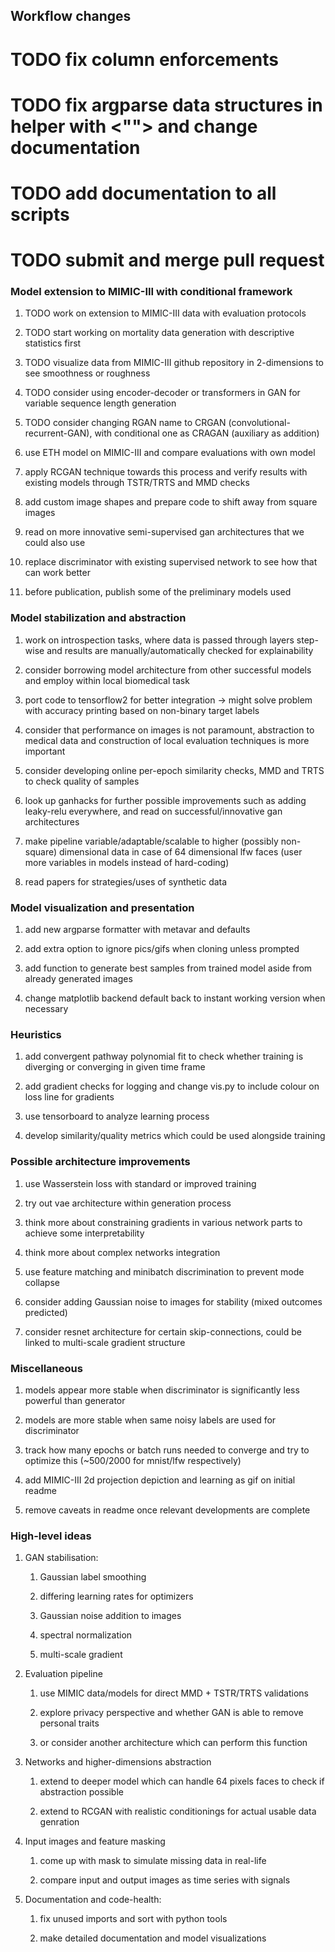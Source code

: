 ** Workflow changes

* TODO fix column enforcements
* TODO fix argparse data structures in helper with <""> and change documentation
* TODO add documentation to all scripts
* TODO submit and merge pull request

*** Model extension to MIMIC-III with conditional framework
***** TODO work on extension to MIMIC-III data with evaluation protocols
***** TODO start working on mortality data generation with descriptive statistics first
***** TODO visualize data from MIMIC-III github repository in 2-dimensions to see smoothness or roughness
***** TODO consider using encoder-decoder or transformers in GAN for variable sequence length generation
***** TODO consider changing RGAN name to CRGAN (convolutional-recurrent-GAN), with conditional one as CRAGAN (auxiliary as addition)
***** use ETH model on MIMIC-III and compare evaluations with own model
***** apply RCGAN technique towards this process and verify results with existing models through TSTR/TRTS and MMD checks
***** add custom image shapes and prepare code to shift away from square images
***** read on more innovative semi-supervised gan architectures that we could also use
***** replace discriminator with existing supervised network to see how that can work better
***** before publication, publish some of the preliminary models used

*** Model stabilization and abstraction
***** work on introspection tasks, where data is passed through layers step-wise and results are manually/automatically checked for explainability
***** consider borrowing model architecture from other successful models and employ within local biomedical task
***** port code to tensorflow2 for better integration -> might solve problem with accuracy printing based on non-binary target labels
***** consider that performance on images is not paramount, abstraction to medical data and construction of local evaluation techniques is more important
***** consider developing online per-epoch similarity checks, MMD and TRTS to check quality of samples
***** look up ganhacks for further possible improvements such as adding leaky-relu everywhere, and read on successful/innovative gan architectures
***** make pipeline variable/adaptable/scalable to higher (possibly non-square) dimensional data in case of 64 dimensional lfw faces (user more variables in models instead of hard-coding)
***** read papers for strategies/uses of synthetic data

*** Model visualization and presentation
***** add new argparse formatter with metavar and defaults
***** add extra option to ignore pics/gifs when cloning unless prompted
***** add function to generate best samples from trained model aside from already generated images
***** change matplotlib backend default back to instant working version when necessary

*** Heuristics
***** add convergent pathway polynomial fit to check whether training is diverging or converging in given time frame
***** add gradient checks for logging and change vis.py to include colour on loss line for gradients
***** use tensorboard to analyze learning process
***** develop similarity/quality metrics which could be used alongside training

*** Possible architecture improvements
***** use Wasserstein loss with standard or improved training
***** try out vae architecture within generation process
***** think more about constraining gradients in various network parts to achieve some interpretability
***** think more about complex networks integration
***** use feature matching and minibatch discrimination to prevent mode collapse
***** consider adding Gaussian noise to images for stability (mixed outcomes predicted)
***** consider resnet architecture for certain skip-connections, could be linked to multi-scale gradient structure

*** Miscellaneous
***** models appear more stable when discriminator is significantly less powerful than generator
***** models are more stable when same noisy labels are used for discriminator
***** track how many epochs or batch runs needed to converge and try to optimize this (~500/2000 for mnist/lfw respectively)
***** add MIMIC-III 2d projection depiction and learning as gif on initial readme
***** remove caveats in readme once relevant developments are complete

*** High-level ideas
**** GAN stabilisation:
***** Gaussian label smoothing
***** differing learning rates for optimizers
***** Gaussian noise addition to images
***** spectral normalization
***** multi-scale gradient
**** Evaluation pipeline
***** use MIMIC data/models for direct MMD + TSTR/TRTS validations
***** explore privacy perspective and whether GAN is able to remove personal traits
***** or consider another architecture which can perform this function
**** Networks and higher-dimensions abstraction
***** extend to deeper model which can handle 64 pixels faces to check if abstraction possible
***** extend to RCGAN with realistic conditionings for actual usable data genration
**** Input images and feature masking
***** come up with mask to simulate missing data in real-life
***** compare input and output images as time series with signals
**** Documentation and code-health:
***** fix unused imports and sort with python tools
***** make detailed documentation and model visualizations
